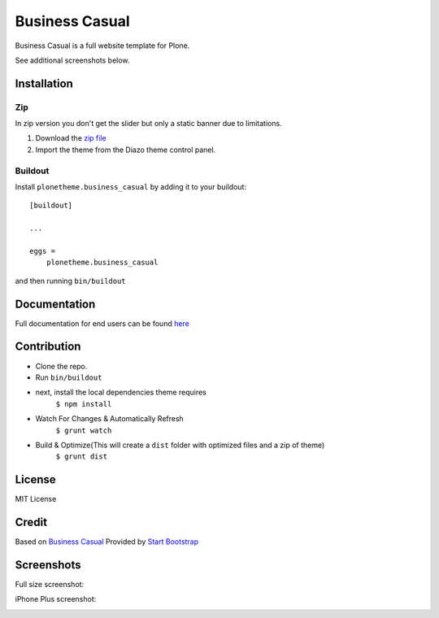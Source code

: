 .. This README is meant for consumption by humans and pypi. Pypi can render rst files so please do not use Sphinx features.
   If you want to learn more about writing documentation, please check out: http://docs.plone.org/about/documentation_styleguide.html
   This text does not appear on pypi or github. It is a comment.

==============================================================================
Business Casual
==============================================================================

Business Casual is a full website template for Plone.

.. image:: https://raw.githubusercontent.com/collective/plonetheme.business_casual/master/preview.png

See additional screenshots below.

Installation
------------

Zip
~~~~~~~~
In zip version you don't get the slider but only a static banner due to limitations.

#. Download the `zip file`_
#. Import the theme from the Diazo theme control panel.

Buildout
~~~~~~~~

Install ``plonetheme.business_casual`` by adding it to your buildout::

    [buildout]

    ...

    eggs =
        plonetheme.business_casual


and then running ``bin/buildout``

Documentation
-------------

Full documentation for end users can be found `here`_

Contribution
-------------

- Clone the repo.
- Run ``bin/buildout``
- next, install the local dependencies theme requires
    ``$ npm install``
- Watch For Changes & Automatically Refresh
    ``$ grunt watch``
- Build & Optimize(This will create a ``dist`` folder with optimized files and a zip of theme)
    ``$ grunt dist``

License
-------

MIT License

Credit
------

Based on `Business Casual`_ Provided by `Start Bootstrap`_

.. _zip file: https://github.com/collective/plonetheme.business_casual/blob/master/plonetheme.business_casual.zip?raw=true
.. _Business Casual: https://startbootstrap.com/template-overviews/business-casual/
.. _Start Bootstrap: https://startbootstrap.com
.. _here: https://github.com/collective/plonetheme.business_casual/blob/master/docs/index.rst

Screenshots
-----------

Full size screenshot:

.. image:: https://raw.githubusercontent.com/collective/plonetheme.business_casual/master/docs/plonetheme.business_casual-screenshot.jpg

iPhone Plus screenshot:

.. image:: https://raw.githubusercontent.com/collective/plonetheme.business_casual/master/docs/plonetheme.business_casual-screenshot-iphone-plus.jpg
